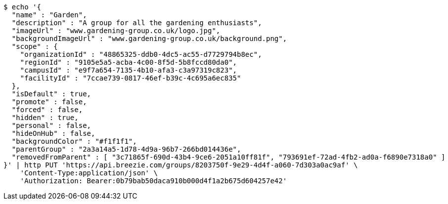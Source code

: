 [source,bash]
----
$ echo '{
  "name" : "Garden",
  "description" : "A group for all the gardening enthusiasts",
  "imageUrl" : "www.gardening-group.co.uk/logo.jpg",
  "backgroundImageUrl" : "www.gardening-group.co.uk/background.png",
  "scope" : {
    "organizationId" : "48865325-ddb0-4dc5-ac55-d7729794b8ec",
    "regionId" : "9105e5a5-acba-4c00-8f5d-5b8fccd80da0",
    "campusId" : "e9f7a654-7135-4b10-afa3-c3a97319c823",
    "facilityId" : "7ccae739-0817-46ef-b39c-4c695a6ec835"
  },
  "isDefault" : true,
  "promote" : false,
  "forced" : false,
  "hidden" : true,
  "personal" : false,
  "hideOnHub" : false,
  "backgroundColor" : "#f1f1f1",
  "parentGroup" : "2a3a14a5-1d78-4d9a-96b7-266bd014436e",
  "removedFromParent" : [ "3c71865f-690d-43b4-9ce6-2051a10ff81f", "793691ef-72ad-4fb2-ad0a-f6890e7318a0" ]
}' | http PUT 'https://api.breezie.com/groups/8203750f-9e29-4d4f-a060-7d303a0ac9af' \
    'Content-Type:application/json' \
    'Authorization: Bearer:0b79bab50daca910b000d4f1a2b675d604257e42'
----